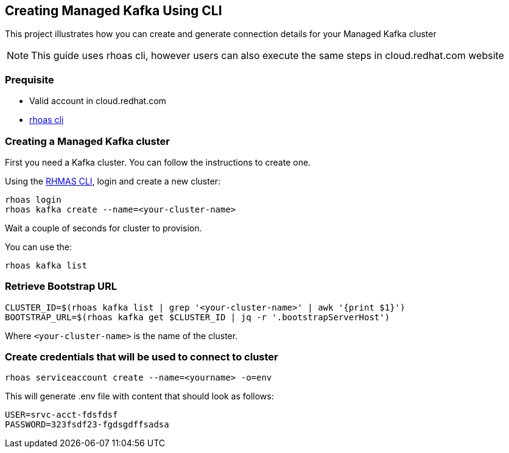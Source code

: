 == Creating Managed Kafka Using CLI

This project illustrates how you can create and generate connection 
details for your Managed Kafka cluster

NOTE: This guide uses rhoas cli, however users can also execute the same steps in cloud.redhat.com website


=== Prequisite

* Valid account in cloud.redhat.com
* https://github.com/bf2fc6cc711aee1a0c2a/cli/releases[rhoas cli]

=== Creating a Managed Kafka cluster

First you need a Kafka cluster. You can follow the instructions to
create one.

Using the https://github.com/bf2fc6cc711aee1a0c2a/cli/releases[RHMAS
CLI], login and create a new cluster:

[source,bash]
----
rhoas login
rhoas kafka create --name=<your-cluster-name>
----

Wait a couple of seconds for cluster to provision.

You can use the:

[source,bash]
----
rhoas kafka list
----

=== Retrieve Bootstrap URL

[source,bash]
----
CLUSTER_ID=$(rhoas kafka list | grep '<your-cluster-name>' | awk '{print $1}')
BOOTSTRAP_URL=$(rhoas kafka get $CLUSTER_ID | jq -r '.bootstrapServerHost')
----

Where `<your-cluster-name>` is the name of the cluster.

=== Create credentials that will be used to connect to cluster

----
rhoas serviceaccount create --name=<yourname> -o=env
----

This will generate .env file with content that should look as follows:
----
USER=srvc-acct-fdsfdsf
PASSWORD=323fsdf23-fgdsgdffsadsa
----